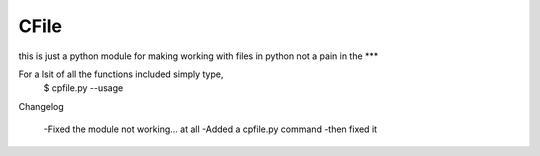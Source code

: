 CFile
-----

this is just a python module for making working with files in python not a pain in the ***

For a lsit of all the functions included simply type,
	$ cpfile.py --usage

Changelog

	-Fixed the module not working... at all
	-Added a cpfile.py command -then fixed it